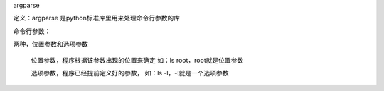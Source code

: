 argparse

定义：argparse 是python标准库里用来处理命令行参数的库

命令行参数：

两种，位置参数和选项参数

    位置参数，程序根据该参数出现的位置来确定 如：ls root，root就是位置参数

    选项参数，程序已经提前定义好的参数， 如：ls -l，-l就是一个选项参数
